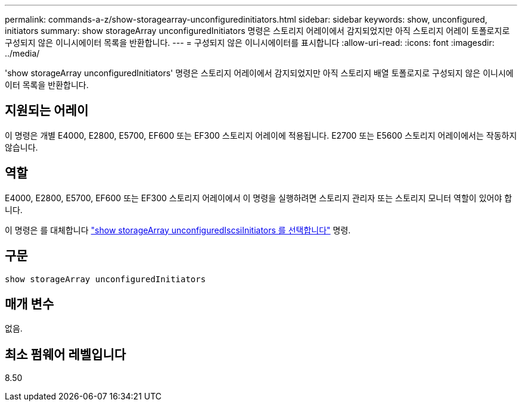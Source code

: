 ---
permalink: commands-a-z/show-storagearray-unconfiguredinitiators.html 
sidebar: sidebar 
keywords: show, unconfigured, initiators 
summary: show storageArray unconfiguredInitiators 명령은 스토리지 어레이에서 감지되었지만 아직 스토리지 어레이 토폴로지로 구성되지 않은 이니시에이터 목록을 반환합니다. 
---
= 구성되지 않은 이니시에이터를 표시합니다
:allow-uri-read: 
:icons: font
:imagesdir: ../media/


[role="lead"]
'show storageArray unconfiguredInitiators' 명령은 스토리지 어레이에서 감지되었지만 아직 스토리지 배열 토폴로지로 구성되지 않은 이니시에이터 목록을 반환합니다.



== 지원되는 어레이

이 명령은 개별 E4000, E2800, E5700, EF600 또는 EF300 스토리지 어레이에 적용됩니다. E2700 또는 E5600 스토리지 어레이에서는 작동하지 않습니다.



== 역할

E4000, E2800, E5700, EF600 또는 EF300 스토리지 어레이에서 이 명령을 실행하려면 스토리지 관리자 또는 스토리지 모니터 역할이 있어야 합니다.

이 명령은 를 대체합니다 link:show-storagearray-unconfigurediscsiinitiators.html["show storageArray unconfiguredIscsiInitiators 를 선택합니다"] 명령.



== 구문

[source, cli]
----
show storageArray unconfiguredInitiators
----


== 매개 변수

없음.



== 최소 펌웨어 레벨입니다

8.50
